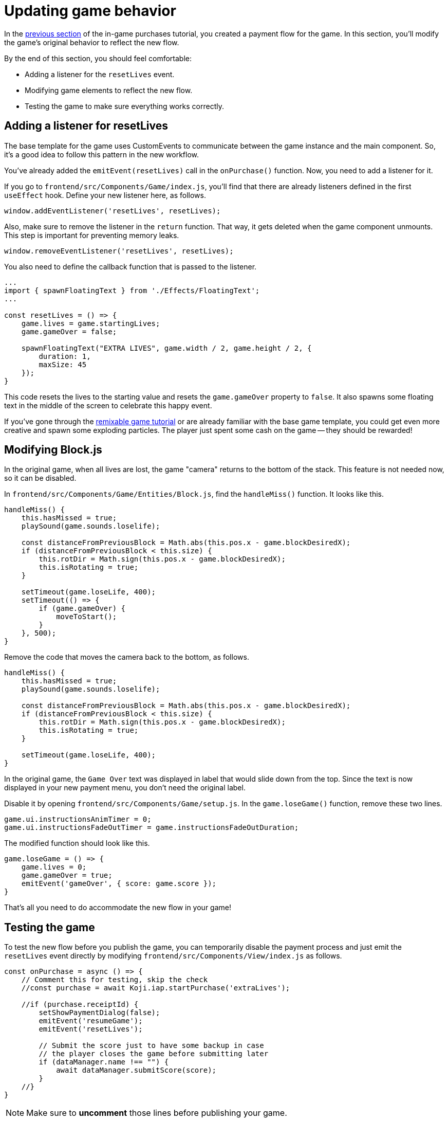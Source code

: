 = Updating game behavior
:page-slug: game-iap-updating-game
:page-description: Updating your Koji game to respond to in-game purchases.
:figure-caption!:

In the <<game-iap-start-purchase#,previous section>> of the in-game purchases tutorial, you created a payment flow for the game.
In this section, you’ll
// tag::description[]
modify the game's original behavior to reflect the new flow.
// end::description[]

By the end of this section, you should feel comfortable:

* Adding a listener for the `resetLives` event.

* Modifying game elements to reflect the new flow.

* Testing the game to make sure everything works correctly.

== Adding a listener for resetLives

The base template for the game uses CustomEvents to communicate between the game instance and the main component.
So, it's a good idea to follow this pattern in the new workflow.

You've already added the `emitEvent(resetLives)` call in the `onPurchase()` function.
Now, you need to add a listener for it.

If you go to `frontend/src/Components/Game/index.js`, you'll find that there are already listeners defined in the first `useEffect` hook.
Define your new listener here, as follows.

`window.addEventListener('resetLives', resetLives);`

Also, make sure to remove the listener in the `return` function.
That way, it gets deleted when the game component unmounts.
This step is important for preventing memory leaks.

`window.removeEventListener('resetLives', resetLives);`

You also need to define the callback function that is passed to the listener.

[source,javascript]
----
...
import { spawnFloatingText } from './Effects/FloatingText';
...

const resetLives = () => {
    game.lives = game.startingLives;
    game.gameOver = false;

    spawnFloatingText("EXTRA LIVES", game.width / 2, game.height / 2, {
        duration: 1,
        maxSize: 45
    });
}
----

This code resets the lives to the starting value and resets the `game.gameOver` property to `false`.
It also spawns some floating text in the middle of the screen to celebrate this happy event.

If you've gone through the <<game-intro#, remixable game tutorial>> or are already familiar with the base game template, you could get even more creative and spawn some exploding particles.
The player just spent some cash on the game -- they should be rewarded!

== Modifying Block.js

In the original game, when all lives are lost, the game "camera" returns to the bottom of the stack.
This feature is not needed now, so it can be disabled.

In `frontend/src/Components/Game/Entities/Block.js`, find the `handleMiss()` function.
It looks like this.

[source,javascript]
----
handleMiss() {
    this.hasMissed = true;
    playSound(game.sounds.loselife);

    const distanceFromPreviousBlock = Math.abs(this.pos.x - game.blockDesiredX);
    if (distanceFromPreviousBlock < this.size) {
        this.rotDir = Math.sign(this.pos.x - game.blockDesiredX);
        this.isRotating = true;
    }

    setTimeout(game.loseLife, 400);
    setTimeout(() => {
        if (game.gameOver) {
            moveToStart();
        }
    }, 500);
}
----

Remove the code that moves the camera back to the bottom, as follows.

[source,javascript]
----
handleMiss() {
    this.hasMissed = true;
    playSound(game.sounds.loselife);

    const distanceFromPreviousBlock = Math.abs(this.pos.x - game.blockDesiredX);
    if (distanceFromPreviousBlock < this.size) {
        this.rotDir = Math.sign(this.pos.x - game.blockDesiredX);
        this.isRotating = true;
    }

    setTimeout(game.loseLife, 400);
}
----

In the original game, the `Game Over` text was displayed in label that would slide down from the top.
Since the text is now displayed in your new payment menu, you don't need the original label.

Disable it by opening `frontend/src/Components/Game/setup.js`.
In the `game.loseGame()` function, remove these two lines.

[source,javascript]
----
game.ui.instructionsAnimTimer = 0;
game.ui.instructionsFadeOutTimer = game.instructionsFadeOutDuration;
----

The modified function should look like this.

[source,javascript]
----
game.loseGame = () => {
    game.lives = 0;
    game.gameOver = true;
    emitEvent('gameOver', { score: game.score });
}
----

That's all you need to do accommodate the new flow in your game!

== Testing the game

To test the new flow before you publish the game, you can temporarily disable the payment process and just emit the `resetLives` event directly by modifying `frontend/src/Components/View/index.js` as follows.

[source,javascript]
----
const onPurchase = async () => {
    // Comment this for testing, skip the check
    //const purchase = await Koji.iap.startPurchase('extraLives');

    //if (purchase.receiptId) {
        setShowPaymentDialog(false);
        emitEvent('resumeGame');
        emitEvent('resetLives');

        // Submit the score just to have some backup in case
        // the player closes the game before submitting later
        if (dataManager.name !== "") {
            await dataManager.submitScore(score);
        }
    //}
}
----

[NOTE]
Make sure to *uncomment* those lines before publishing your game.

After you publish the game, you can use the <<testing-templates#_debugging_in_app_purchases, Koji debugger>> to test the new in-app purchase feature.
You'll need to have a balance in your Koji wallet.

NOTE: If you are working locally, you will need to push your changes and pull them into the Koji editor before publishing.
For more information, see <<publish-locally-developed#>>.

== Wrapping up

In this section, you modified the game's original behavior to reflect the new payment flow.
You've now built the main part of the in-game purchase experience.

In the <<game-iap-remix#, last section>>, you'll make the price customizable during remix.
